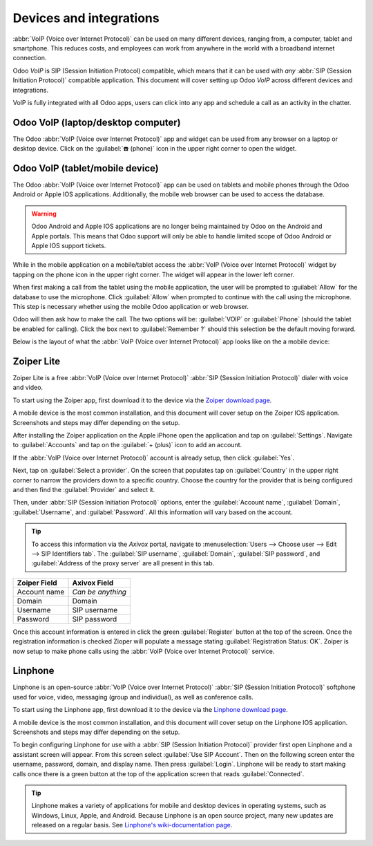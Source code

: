 ========================
Devices and integrations
========================

:abbr:`VoIP (Voice over Internet Protocol)` can be used on many different devices, ranging from, a
computer, tablet and smartphone. This reduces costs, and employees can work from anywhere in the
world with a broadband internet connection.

Odoo *VoIP* is SIP (Session Initiation Protocol) compatible, which means that it can be used with
*any* :abbr:`SIP (Session Initiation Protocol)` compatible application. This document will cover
setting up Odoo *VoIP* across different devices and integrations.

VoIP is fully integrated with all Odoo apps, users can click into any app and schedule a call as an
activity in the chatter.

.. example::
   In the *CRM* app a user can click into an opportunity and click on :guilabel:`Activities` in the
   chatter. Next, choose :guilabel:`Call` and under :guilabel:`Due Date` select a date. Click
   :guilabel:`Save` and now in the chatter an activity will show up. Should the :guilabel:`Due Date`
   be for today's date, then the activity will show up in the :abbr:`VoIP (Voice over Internet
   Protocol)` widget.

   .. image:: devices_integrations/crm-voip-widget.png
      :align: center
      :alt: View of crm leads and the option to schedule an activity for Odoo Discuss

Odoo VoIP (laptop/desktop computer)
===================================

The Odoo :abbr:`VoIP (Voice over Internet Protocol)` app and widget can be used from any browser on
a laptop or desktop device. Click on the :guilabel:`☎️ (phone)` icon in the upper right corner to
open the widget.

.. seealso::
   :doc:`voip_widget`

Odoo VoIP (tablet/mobile device)
================================

The Odoo :abbr:`VoIP (Voice over Internet Protocol)` app can be used on tablets and mobile phones
through the Odoo Android or Apple IOS applications. Additionally, the mobile web browser can be used
to access the database.

.. warning::
   Odoo Android and Apple IOS applications are no longer being maintained by Odoo on the Android and
   Apple portals. This means that Odoo support will only be able to handle limited scope of Odoo
   Android or Apple IOS support tickets.

While in the mobile application on a mobile/tablet access the :abbr:`VoIP (Voice over Internet
Protocol)` widget by tapping on the phone icon in the upper right corner. The widget will appear in
the lower left corner.

When first making a call from the tablet using the mobile application, the user will be prompted to
:guilabel:`Allow` for the database to use the microphone. Click :guilabel:`Allow` when prompted to
continue with the call using the microphone. This step is necessary whether using the mobile Odoo
application or web browser.

.. image:: devices_integrations/voip-phone.png
    :align: center
    :alt: Window prompt to choose whether to use VOIP or the devices phone to make the call.

Odoo will then ask how to make the call. The two options will be: :guilabel:`VOIP` or
:guilabel:`Phone` (should the tablet be enabled for calling). Click the box next to
:guilabel:`Remember ?` should this selection be the default moving forward.

.. image:: devices_integrations/allow-mic.png
    :align: center
    :alt: Allow the database to access the microphone.

Below is the layout of what the :abbr:`VoIP (Voice over Internet Protocol)` app looks like on the a
mobile device:

.. image:: devices_integrations/voip-odoo-dashboard.png
    :align: center
    :alt: Layout of what the VoIP app looks like on the a mobile device.

Zoiper Lite
===========

Zoiper Lite is a free :abbr:`VoIP (Voice over Internet Protocol)` :abbr:`SIP (Session Initiation
Protocol)` dialer with voice and video.

To start using the Zoiper app, first download it to the device via the `Zoiper download page
<https://www.zoiper.com/en/voip-softphone/download/current>`_.

A mobile device is the most common installation, and this document will cover setup on the Zoiper
IOS application. Screenshots and steps may differ depending on the setup.

After installing the Zoiper application on the Apple iPhone open the application and tap on
:guilabel:`Settings`. Navigate to :guilabel:`Accounts` and tap on the :guilabel:`+ (plus)` icon to
add an account.

If the :abbr:`VoIP (Voice over Internet Protocol)` account is already setup, then click
:guilabel:`Yes`.

.. image:: devices_integrations/account-settings-zoiper-group.png
   :align: center
   :alt: Zoiper account setup, shown in the view from a mobile device.

Next, tap on :guilabel:`Select a provider`. On the screen that populates tap on :guilabel:`Country`
in the upper right corner to narrow the providers down to a specific country. Choose the country for
the provider that is being configured and then find the :guilabel:`Provider` and select it.

.. example::
   If the provider being configured is *Axivox* then select :guilabel:`Belgium`. Choose
   :guilabel:`Axivox` as the provider.

.. image:: devices_integrations/provider-zoiper-odoo.png
   :align: center
   :alt: Zoiper account setup, choosing the provider.

Then, under :abbr:`SIP (Session Initiation Protocol)` options, enter the :guilabel:`Account name`,
:guilabel:`Domain`, :guilabel:`Username`, and :guilabel:`Password`. All this information will vary
based on the account.

.. tip::
   To access this information via the *Axivox* portal, navigate to :menuselection:`Users --> Choose
   user --> Edit --> SIP Identifiers tab`. The :guilabel:`SIP username`, :guilabel:`Domain`,
   :guilabel:`SIP password`, and :guilabel:`Address of the proxy server` are all present in this
   tab.

.. list-table::
   :header-rows: 1

   * - Zoiper Field
     - Axivox Field
   * - Account name
     - *Can be anything*
   * - Domain
     - Domain
   * - Username
     - SIP username
   * - Password
     - SIP password

Once this account information is entered in click the green :guilabel:`Register` button at the top
of the screen. Once the registration information is checked Zioper will populate a message stating
:guilabel:`Registration Status: OK`. Zoiper is now setup to make phone calls using the :abbr:`VoIP
(Voice over Internet Protocol)` service.

.. image:: devices_integrations/sip-options-zoiper.png
   :align: center
   :alt: Zoiper account setup, registration successful.

Linphone
========

Linphone is an open-source :abbr:`VoIP (Voice over Internet Protocol)` :abbr:`SIP (Session
Initiation Protocol)` softphone used for voice, video, messaging (group and individual), as well as
conference calls.

To start using the Linphone app, first download it to the device via the `Linphone download page
<https://new.linphone.org/technical-corner/linphone?qt-technical_corner=2#qt-technical_corner>`_.

A mobile device is the most common installation, and this document will cover setup on the Linphone
IOS application. Screenshots and steps may differ depending on the setup.

To begin configuring Linphone for use with a :abbr:`SIP (Session Initiation Protocol)` provider
first open Linphone and a assistant screen will appear. From this screen select :guilabel:`Use SIP
Account`. Then on the following screen enter the username, password, domain, and display name. Then
press :guilabel:`Login`. Linphone will be ready to start making calls once there is a green button
at the top of the application screen that reads :guilabel:`Connected`.

.. image:: devices_integrations/linphone-odoo-setup.png
   :align: center
   :alt: Linphone account setup, registration successful.

.. tip::
   Linphone makes a variety of applications for mobile and desktop devices in operating systems,
   such as Windows, Linux, Apple, and Android. Because Linphone is an open source project, many new
   updates are released on a regular basis. See `Linphone's wiki-documentation page
   <https://wiki.linphone.org/xwiki/wiki/public/view/Linphone/>`_.
